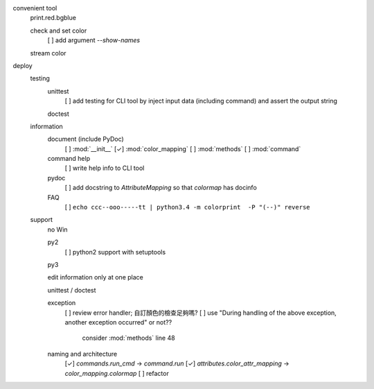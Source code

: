 convenient tool
    print.red.bgblue

    check and set color
         [ ] add argument `--show-names`

    stream color

deploy
    testing
        unittest
            [ ] add testing for CLI tool by inject input data (including command) and assert the output string

        doctest

    information
        document (include PyDoc)
            [ ] :mod:`__init__`
            [✓] :mod:`color_mapping`
            [ ] :mod:`methods`
            [ ] :mod:`command`

        command help
            [ ] write help info to CLI tool

        pydoc
            [ ] add docstring to `AttributeMapping` so that `colormap` has docinfo

        FAQ
            [ ] ``echo ccc--ooo-----tt | python3.4 -m colorprint  -P "(--)" reverse``

    support
        no Win

        py2
            [ ] python2 support with setuptools

        py3

        edit information only at one place

        unittest / doctest

        exception
            [ ] review error handler; 自訂顏色的檢查足夠嗎?
            [ ] use "During handling of the above exception, another exception occurred" or not??
                consider :mod:`methods` line 48

        naming and architecture
            [✓] `commands.run_cmd` → `command.run`
            [✓] `attributes.color_attr_mapping` → `color_mapping.colormap`
            [ ] refactor
